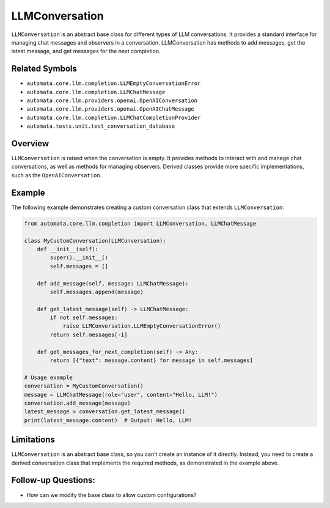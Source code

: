 LLMConversation
===============

``LLMConversation`` is an abstract base class for different types of LLM
conversations. It provides a standard interface for managing chat
messages and observers in a conversation. LLMConversation has methods to
add messages, get the latest message, and get messages for the next
completion.

Related Symbols
---------------

-  ``automata.core.llm.completion.LLMEmptyConversationError``
-  ``automata.core.llm.completion.LLMChatMessage``
-  ``automata.core.llm.providers.openai.OpenAIConversation``
-  ``automata.core.llm.providers.openai.OpenAIChatMessage``
-  ``automata.core.llm.completion.LLMChatCompletionProvider``
-  ``automata.tests.unit.test_conversation_database``

Overview
--------

``LLMConversation`` is raised when the conversation is empty. It
provides methods to interact with and manage chat conversations, as well
as methods for managing observers. Derived classes provide more specific
implementations, such as the ``OpenAIConversation``.

Example
-------

The following example demonstrates creating a custom conversation class
that extends ``LLMConversation``:

.. code:: python

   from automata.core.llm.completion import LLMConversation, LLMChatMessage

   class MyCustomConversation(LLMConversation):
       def __init__(self):
           super().__init__()
           self.messages = []
       
       def add_message(self, message: LLMChatMessage):
           self.messages.append(message)
       
       def get_latest_message(self) -> LLMChatMessage:
           if not self.messages:
               raise LLMConversation.LLMEmptyConversationError()
           return self.messages[-1]
           
       def get_messages_for_next_completion(self) -> Any:
           return [{"text": message.content} for message in self.messages]

   # Usage example
   conversation = MyCustomConversation()
   message = LLMChatMessage(role="user", content="Hello, LLM!")
   conversation.add_message(message)
   latest_message = conversation.get_latest_message()
   print(latest_message.content)  # Output: Hello, LLM!

Limitations
-----------

``LLMConversation`` is an abstract base class, so you can’t create an
instance of it directly. Instead, you need to create a derived
conversation class that implements the required methods, as demonstrated
in the example above.

Follow-up Questions:
--------------------

-  How can we modify the base class to allow custom configurations?
